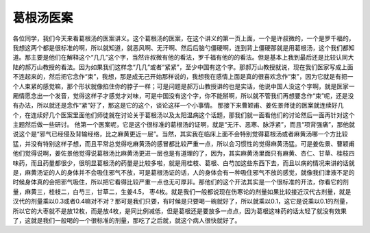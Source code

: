 葛根汤医案
===========

各位同学，我们今天来看葛根汤的医案讲义。这个葛根汤的医案，在这个讲义的第一页上面，一个是许叔微的，一个是罗千福的，我想这两个都是很标准的啊，所以就知道，就恶风啊、无汗啊、然后后脑勺僵硬啊，连到背上僵硬那就是用葛根汤，这个我们都知道。那主要是他们在解释这个“几几”这个字，当然许叔微有他的看法，罗千福有他的的看法。但是基本上我到最后还是比较认同大陆的郝万山教授的看法。因为如果我们这样念“几几”或者“紧紧”，至少中国有这个字。那郝万山教授就说，现在我们医家写成上面不连起来的，然后把它念作“束”，我想，那是成无己开始那样说的，我想我在感情上面是真的很喜欢念作“束”，因为它就是有把一个人束紧的感觉嘛，那个形状就像掐住你的脖子一样；可是问题是郝万山教授讲的也是实话，他说中国人没这个字啊，就是医家一厢情愿念出一个发音，觉得这样子才感觉才对味，可是中国没有这个字，你不能掰啊，所以就不管我们再想要念作“束”呢，还是没有办法，所以就还是念作“紧”好了，那这是它的这个，谈论这样一个小事情。
那接下来曹颖甫、姜佐景师徒的医案就连续好几个，在连续好几个医案里面他们师徒就在讨论关于葛根汤以及太阳温病这个话题，那我们就一面看他们的讨论然后一面再针对这个主题然后做一些研讨。
他第一个医案呢，它是这个很标准的葛根汤的证啊，就是“无汗、恶寒、脉浮紧”，而且“项背强痛”，那他就说这个是“邪气已经侵及背输经络，比之麻黄更近一层”。当然，其实我在临床上面不会特别觉得葛根汤或者麻黄汤哪一个方比较猛，并没有特别这样子想，而且平常总觉得吃麻黄汤的感冒都比较严重一点，所以会习惯性的觉得麻黄汤猛。可是姜佐景、曹颖甫他们觉得说啊，姜佐景他觉得说葛根汤比麻黄汤更进一层也是有道理的了，因为，其实麻黄汤里面只有麻黄、杏仁、甘草、桂枝四味药，而且药量都很少，很明显葛根汤的药量是比较多啦，就是用桂枝、葛根、白芍加这些东西下去，而且以病的情况来讲的话就是，麻黄汤证的人的身体并不会吸住邪气不放，可是葛根汤证的话，人的身体会有一种吸住邪气不放的感觉，就像我们津液不足的时候身体真的会把邪气吸住，所以把它看得比较严重一点也无可厚非。那他们的这个开法其实是一个很标准的开法，你看它的剂量，麻黄三，桂枝二，白芍三，甘草二，生姜4.5， 枣4枚。就是我们一般都说现在伤寒论的剂量如果比较接近汉代古剂量，就是汉代的剂量乘以0.3或者0.4嘛对不对？那可是我们只要，有时候是只要喝一碗就好了，所以就乘以0.1，这它是说乘以0.1的剂量，所以它的大枣就不是放12枚，而是放4枚，是同比例减低，但是葛根还是要放多一点点，因为葛根这味药的话太轻了就没有效果了，这就是我们一般喝的一个很标准的剂量，那吃了之后就，就这个病人很快就好了。
